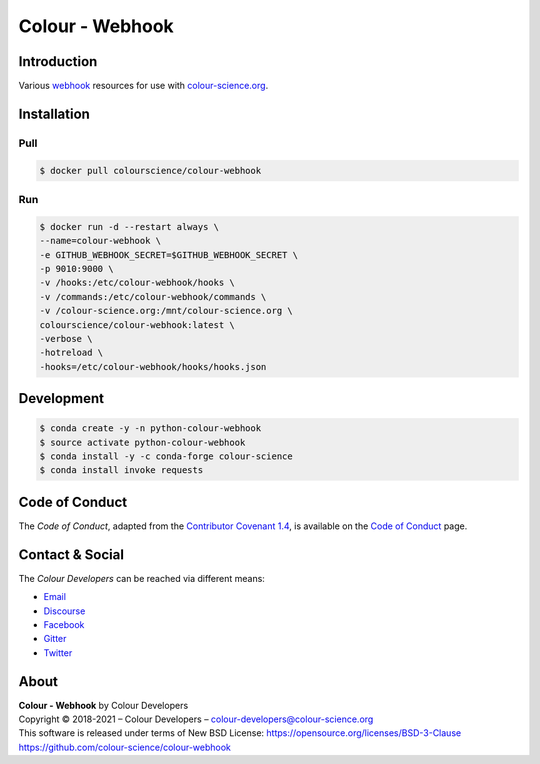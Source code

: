 Colour - Webhook
================

Introduction
------------

Various `webhook <https://github.com/adnanh/webhook>`__ resources for use with
`colour-science.org <https://github.com/colour-science/colour-science.org>`__.

Installation
------------

Pull
~~~~

.. code-block:: bash

    $ docker pull colourscience/colour-webhook

Run
~~~

.. code-block:: bash

    $ docker run -d --restart always \
    --name=colour-webhook \
    -e GITHUB_WEBHOOK_SECRET=$GITHUB_WEBHOOK_SECRET \
    -p 9010:9000 \
    -v /hooks:/etc/colour-webhook/hooks \
    -v /commands:/etc/colour-webhook/commands \
    -v /colour-science.org:/mnt/colour-science.org \
    colourscience/colour-webhook:latest \
    -verbose \
    -hotreload \
    -hooks=/etc/colour-webhook/hooks/hooks.json

Development
-----------

.. code-block:: bash

    $ conda create -y -n python-colour-webhook
    $ source activate python-colour-webhook
    $ conda install -y -c conda-forge colour-science
    $ conda install invoke requests

Code of Conduct
---------------

The *Code of Conduct*, adapted from the `Contributor Covenant 1.4 <https://www.contributor-covenant.org/version/1/4/code-of-conduct.html>`__,
is available on the `Code of Conduct <https://www.colour-science.org/code-of-conduct/>`__ page.

Contact & Social
----------------

The *Colour Developers* can be reached via different means:

- `Email <mailto:colour-developers@colour-science.org>`__
- `Discourse <https://colour-science.discourse.group/>`__
- `Facebook <https://www.facebook.com/python.colour.science>`__
- `Gitter <https://gitter.im/colour-science/colour>`__
- `Twitter <https://twitter.com/colour_science>`__

About
-----

| **Colour - Webhook** by Colour Developers
| Copyright © 2018-2021 – Colour Developers – `colour-developers@colour-science.org <colour-developers@colour-science.org>`__
| This software is released under terms of New BSD License: https://opensource.org/licenses/BSD-3-Clause
| `https://github.com/colour-science/colour-webhook <https://github.com/colour-science/colour-webhook>`__
